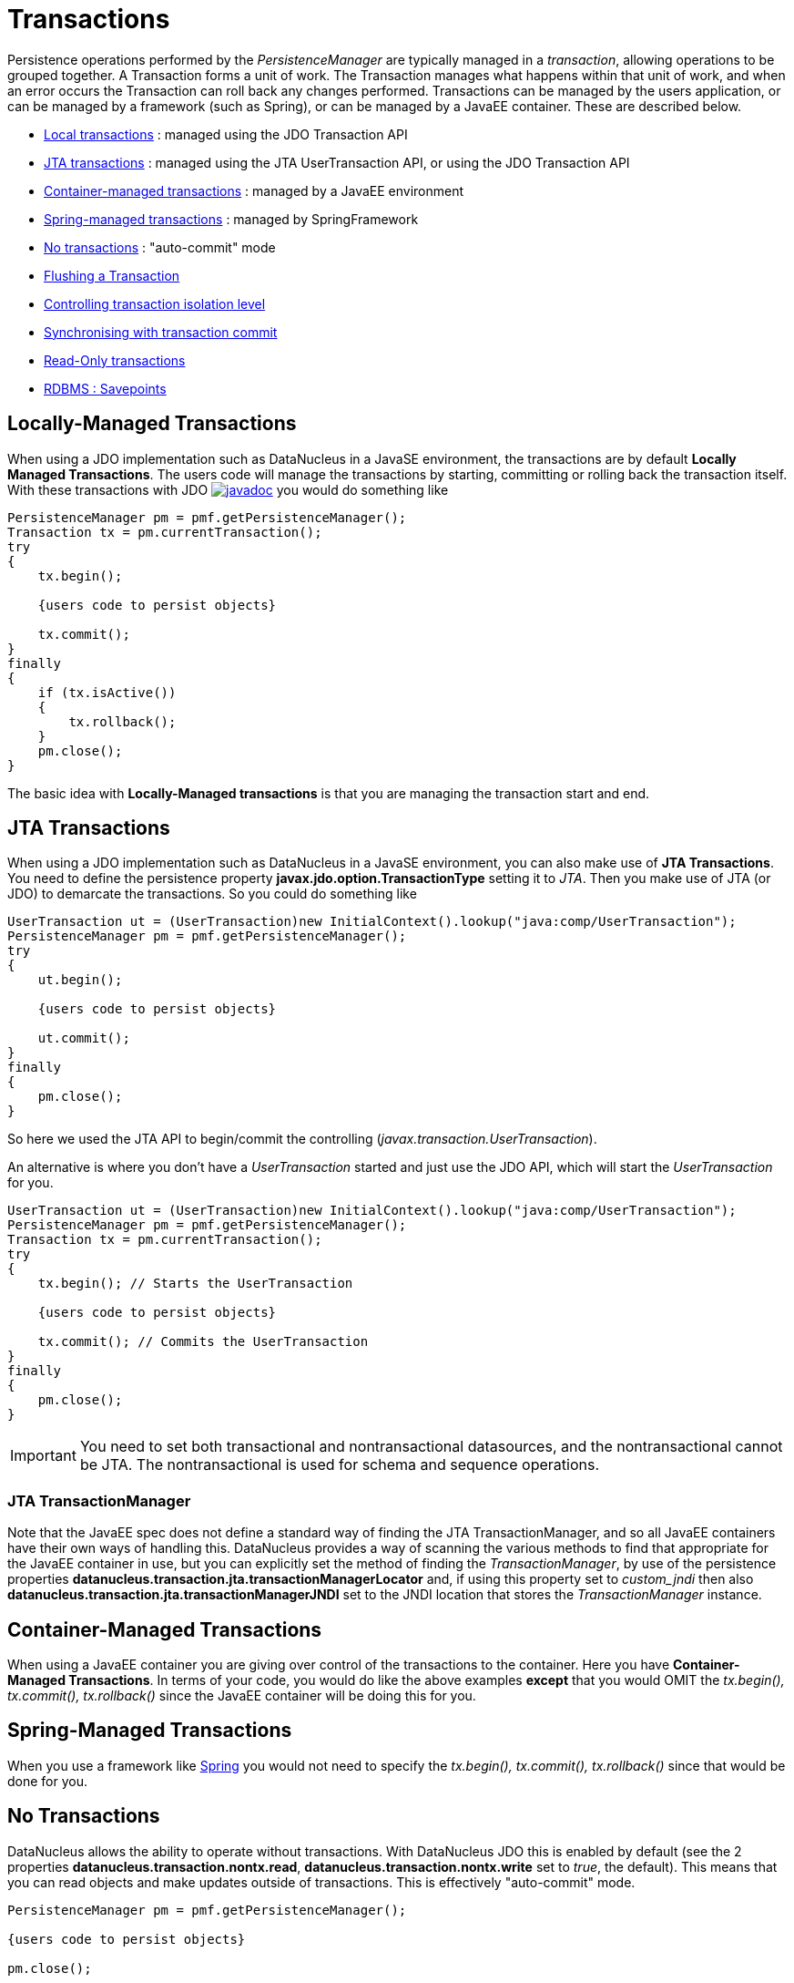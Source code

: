 [[transactions]]
= Transactions
:_basedir: ../
:_imagesdir: images/

Persistence operations performed by the _PersistenceManager_ are typically managed in a _transaction_, allowing operations to be grouped together.
A Transaction forms a unit of work. The Transaction manages what happens within that unit of work, and when an error occurs the Transaction can roll back any changes performed. 
Transactions can be managed by the users application, or can be managed by a framework (such as Spring), or can be managed by a JavaEE container. 
These are described below.

* link:#transaction_local[Local transactions] : managed using the JDO Transaction API
* link:#transaction_jta[JTA transactions] : managed using the JTA UserTransaction API, or using the JDO Transaction API
* link:#transaction_container[Container-managed transactions] : managed by a JavaEE environment
* link:#transaction_spring[Spring-managed transactions] : managed by SpringFramework
* link:#transaction_nontransactional[No transactions] : "auto-commit" mode
* link:#transaction_flushing[Flushing a Transaction]
* link:#transaction_isolation[Controlling transaction isolation level]
* link:#transaction_synchronisation[Synchronising with transaction commit]
* link:#transaction_readonly[Read-Only transactions]
* link:#transaction_savepoint[RDBMS : Savepoints]


[[transaction_local]]
== Locally-Managed Transactions

When using a JDO implementation such as DataNucleus in a JavaSE environment, the transactions are by default *Locally Managed Transactions*. 
The users code will manage the transactions by starting, committing or rolling back the transaction itself. 
With these transactions with JDO http://www.datanucleus.org/javadocs/javax.jdo/3.2/javax/jdo/Transaction.html[image:../images/javadoc.png[]]
you would do something like

[source,java]
-----
PersistenceManager pm = pmf.getPersistenceManager();
Transaction tx = pm.currentTransaction();
try
{
    tx.begin();
    
    {users code to persist objects}
    
    tx.commit();
}
finally
{
    if (tx.isActive())
    {
        tx.rollback();
    }
    pm.close();
}
-----

The basic idea with *Locally-Managed transactions* is that you are managing the transaction start and end.


[[transaction_jta]]
== JTA Transactions

When using a JDO implementation such as DataNucleus in a JavaSE environment, you can also make use of *JTA Transactions*. 
You need to define the persistence property *javax.jdo.option.TransactionType* setting it to _JTA_. 
Then you make use of JTA (or JDO) to demarcate the transactions. So you could do something like

[source,java]
-----
UserTransaction ut = (UserTransaction)new InitialContext().lookup("java:comp/UserTransaction");
PersistenceManager pm = pmf.getPersistenceManager();
try
{
    ut.begin();
    
    {users code to persist objects}
    
    ut.commit();
}
finally
{
    pm.close();
}
-----

So here we used the JTA API to begin/commit the controlling (_javax.transaction.UserTransaction_).


An alternative is where you don't have a _UserTransaction_ started and just use the JDO API, which will start the _UserTransaction_ for you.

[source,java]
-----
UserTransaction ut = (UserTransaction)new InitialContext().lookup("java:comp/UserTransaction");
PersistenceManager pm = pmf.getPersistenceManager();
Transaction tx = pm.currentTransaction();
try
{
    tx.begin(); // Starts the UserTransaction
    
    {users code to persist objects}
    
    tx.commit(); // Commits the UserTransaction
}
finally
{
    pm.close();
}
-----

IMPORTANT: You need to set both transactional and nontransactional datasources, and the nontransactional cannot be JTA. The nontransactional is used for schema and sequence operations.



=== JTA TransactionManager

Note that the JavaEE spec does not define a standard way of finding the JTA TransactionManager, and so all JavaEE containers have their own ways of handling this.
DataNucleus provides a way of scanning the various methods to find that appropriate for the JavaEE container in use, but you can explicitly
set the method of finding the _TransactionManager_, by use of the persistence properties *datanucleus.transaction.jta.transactionManagerLocator* and, 
if using this property set to _custom_jndi_ then also *datanucleus.transaction.jta.transactionManagerJNDI* set to the JNDI location that stores the _TransactionManager_ instance.


[[transaction_container]]
== Container-Managed Transactions

When using a JavaEE container you are giving over control of the transactions to the container. 
Here you have *Container-Managed Transactions*. In terms of your code, you would do like 
the above examples *except* that you would OMIT the _tx.begin(), tx.commit(), 
tx.rollback()_ since the JavaEE container will be doing this for you.


[[transaction_spring]]
== Spring-Managed Transactions

When you use a framework like http://www.springframework.org[Spring] 
you would not need to specify the _tx.begin(), tx.commit(), tx.rollback()_ since that would be done for you.


[[transaction_nontransactional]]
== No Transactions

DataNucleus allows the ability to operate without transactions. 
With DataNucleus JDO this is enabled by default (see the 2 properties *datanucleus.transaction.nontx.read*, *datanucleus.transaction.nontx.write* set to _true_, the default). 
This means that you can read objects and make updates outside of transactions. This is effectively "auto-commit" mode.

[source,java]
-----
PersistenceManager pm = pmf.getPersistenceManager();
    
{users code to persist objects}

pm.close();
-----

When using non-transactional operations, you need to pay attention to the persistence property *datanucleus.transaction.nontx.atomic*. 
If this is true then any persist/delete/update will be committed to the datastore immediately. 
If this is false then any persist/delete/update will be queued up until the next transaction (or _pm.close()_) and committed with that.


[[transaction_isolation]]
== Transaction Isolation

JDO provides a mechanism for specification of the transaction isolation level. 
This can be specified globally via the persistence property *datanucleus.transaction.isolation* (javax.jdo.option.TransactionIsolationLevel).
It accepts the following values

* *read-uncommitted* : dirty reads, non-repeatable reads and phantom reads can occur
* *read-committed* : dirty reads are prevented; non-repeatable reads and phantom reads can occur
* *repeatable-read* : dirty reads and non-repeatable reads are prevented; phantom reads can occur
* *serializable* : dirty reads, non-repeatable reads and phantom reads are prevented

The default (in DataNucleus) is *read-committed*. An attempt to set the isolation level to an unsupported value (for the datastore) will throw a JDOUserException.
As an alternative you can also specify it on a per-transaction basis as follows (using the names above).

[source,java]
-----
Transaction tx = pm.currentTransaction();
...
tx.setIsolationLevel("read-committed");
-----


[[transaction_synchronisation]]
== JDO Transaction Synchronisation

There are situations where you may want to get notified that a transaction is in course of being committed or rolling back. 
To make that happen, you would do something like

[source,java]
-----
PersistenceManager pm = pmf.getPersistenceManager();
Transaction tx = pm.currentTransaction();
try
{
    tx.begin();

    tx.setSynchronization(new javax.transaction.Synchronization()
    {
        public void beforeCompletion()
        {
             // before commit or rollback
        }

        public void afterCompletion(int status)
        {
            if (status == javax.transaction.Status.STATUS_ROLLEDBACK)
            {
                // rollback
            }
            else if (status == javax.transaction.Status.STATUS_COMMITTED)
            {
                // commit
            }
        }
    });
    
    tx.commit();
}
finally
{
    if (tx.isActive())
    {
        tx.rollback();
    }
}
pm.close();
-----


[[transaction_readonly]]
== Read-Only Transactions

Obviously transactions are intended for committing changes. If you come across a situation where you don't want to commit anything under any 
circumstances you can mark the transaction as "read-only" by calling

[source,java]
-----
PersistenceManager pm = pmf.getPersistenceManager();
Transaction tx = pm.currentTransaction();
try
{
    tx.begin();
    tx.setRollbackOnly();

    {users code to persist objects}
    
    tx.rollback();
}
finally
{
    if (tx.isActive())
    {
        tx.rollback();
    }
}
pm.close();
-----

Any call to _commit_ on the transaction will throw an exception forcing the user to roll it back.




[[transaction_flushing]]
== Flushing

During a transaction, depending on the configuration, operations don't necessarily go to the datastore immediately, often waiting until _commit_. 
In some situations you need persists/updates/deletes to be in the datastore so that subsequent operations can be performed that rely on those being handled first. 
In this case you can *flush* all outstanding changes to the datastore using

[source,java]
-----
pm.flush();
-----

You can control the flush mode using the persistence property *datanucleus.flush.mode*. This has the following values

* *Auto* : auto-flush changes to the datastore when they are made. This is the default for pessimistic transactions.
* *Manual* : only flush on explicit calls to _pm.flush()_ or _tx.commit()_. This is the default for optimistic transactions.
* *Query* : only flush on explicit calls to _pm.flush()_ or _tx.commit()_, or just before a Query is executed.


image:../images/nucleus_extension.png[]

A convenient vendor extension is to find which objects are waiting to be flushed at any time, like this

[source,java]
-----
List<ObjectProvider> objs = ((JDOPersistenceManager)pm).getExecutionContext().getObjectsToBeFlushed();
-----



[[transaction_savepoint]]
== Transaction Savepoints

image:../images/nucleus_extension.png[]

NOTE: Applicable to RDBMS

JDBC provides the ability to specify a point in a transaction and rollback to that point if required, assuming the JDBC driver supports it.
DataNucleus provides this as a vendor extension, as follows

[source,javva]
-----
import org.datanucleus.api.jdo.JDOTransaction;

PersistenceManager pm = pmf.getPersistenceManager();
JDOTransaction tx = (JDOTransaction)pm.currentTransaction();
try
{
    tx.begin();

    {users code to persist objects}
    tx.setSavepoint("Point1");

    {more user code to persist objects}
    tx.rollbackToSavepoint("Point1");

    tx.releaseSavepoint("Point1");
    tx.rollback();
}
finally
{
    if (tx.isActive())
    {
        tx.rollback();
    }
}
pm.close();
-----

